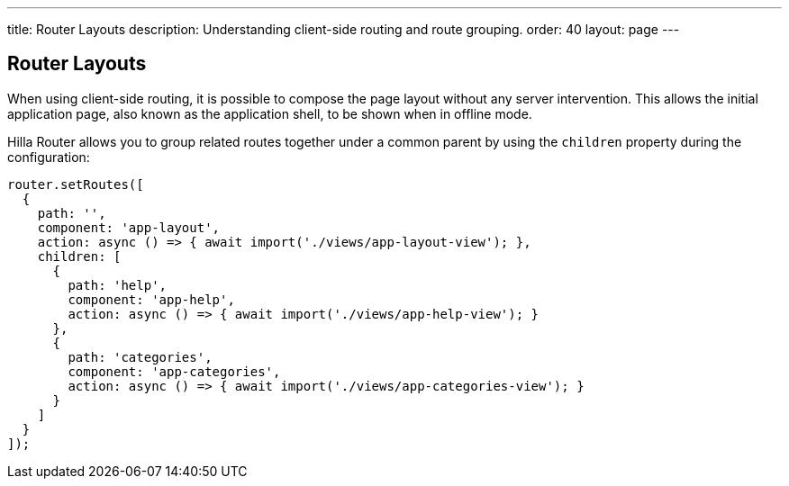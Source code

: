 ---
title: Router Layouts
description: Understanding client-side routing and route grouping.
order: 40
layout: page
---

== Router Layouts

When using client-side routing, it is possible to compose the page layout without any server intervention.
This allows the initial application page, also known as the application shell, to be shown when in offline mode.

Hilla [classname]#Router# allows you to group related routes together under a common parent by using the `children` property during the configuration:

[source,typescript]
----
router.setRoutes([
  {
    path: '',
    component: 'app-layout',
    action: async () => { await import('./views/app-layout-view'); },
    children: [
      {
        path: 'help',
        component: 'app-help',
        action: async () => { await import('./views/app-help-view'); }
      },
      {
        path: 'categories',
        component: 'app-categories',
        action: async () => { await import('./views/app-categories-view'); }
      }
    ]
  }
]);
----
